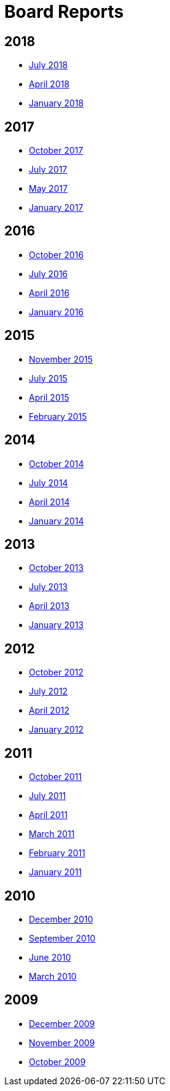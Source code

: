 = Board Reports

== 2018

* xref:community/boardreports/july-2018.adoc[July 2018]
* xref:community/boardreports/april-2018.adoc[April 2018]
* xref:community/boardreports/jan-2018.adoc[January 2018]

== 2017

* xref:community/boardreports/oct-2017.adoc[October 2017]
* xref:community/boardreports/july-2017.adoc[July 2017]
* xref:community/boardreports/may-2017.adoc[May 2017]
* xref:community/boardreports/jan-2017.adoc[January 2017]

== 2016

* xref:community/boardreports/oct-2016.adoc[October 2016]
* xref:community/boardreports/july-2016.adoc[July 2016]
* xref:community/boardreports/april-2016.adoc[April 2016]
* xref:community/boardreports/jan-2016.adoc[January 2016]

== 2015

* xref:community/boardreports/nov-2015.adoc[November 2015]
* xref:community/boardreports/july-2015.adoc[July 2015]
* xref:community/boardreports/april-2015.adoc[April 2015]
* xref:community/boardreports/feb-2015.adoc[February 2015]

== 2014

* xref:community/boardreports/oct-2014.adoc[October 2014]
* xref:community/boardreports/july-2014.adoc[July 2014]
* xref:community/boardreports/april-2014.adoc[April 2014]
* xref:community/boardreports/january-2014.adoc[January 2014]

== 2013

* xref:community/boardreports/oct-2013.adoc[October 2013]
* xref:community/boardreports/july-2013.adoc[July 2013]
* xref:community/boardreports/april-2013.adoc[April 2013]
* xref:community/boardreports/january-2013.adoc[January 2013]

== 2012

* xref:community/boardreports/october-2012.adoc[October 2012]
* xref:community/boardreports/july-2012.adoc[July 2012]
* xref:community/boardreports/april-2012.adoc[April 2012]
* xref:community/boardreports/january-2012.adoc[January 2012]

== 2011

* xref:community/boardreports/october-2011.adoc[October 2011]
* xref:community/boardreports/july-2011.adoc[July 2011]
* xref:community/boardreports/april-2011.adoc[April 2011]
* xref:community/boardreports/march-2011.adoc[March 2011]
* xref:community/boardreports/february-2011.adoc[February 2011]
* xref:community/boardreports/january-2011.adoc[January 2011]

== 2010

* xref:community/boardreports/december-2010.adoc[December 2010]
* xref:community/boardreports/september-2010.adoc[September 2010]
* xref:community/boardreports/june-2010.adoc[June 2010]
* xref:community/boardreports/march-2010.adoc[March 2010]

== 2009

* xref:community/boardreports/december-2009.adoc[December 2009]
* xref:community/boardreports/november-2009.adoc[November 2009]
* xref:community/boardreports/october-2009.adoc[October 2009]
